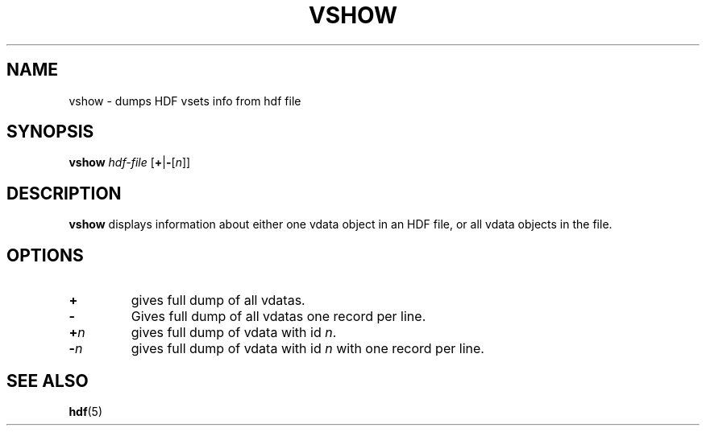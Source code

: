 .TH VSHOW 1 "October 31, 1999"
.\" man page by Jim Van Zandt <jrv@vanzandt.mv.com>         -*- nroff -*-
.SH NAME
vshow \- dumps HDF vsets info from hdf file
.SH SYNOPSIS
\fBvshow\fP \fIhdf-file\fP [\fB+\fP|\fB-\fP[\fIn\fP]]
.SH DESCRIPTION
\fBvshow\fP displays information about either one vdata object in an
HDF file, or all vdata objects in the file.
.SH OPTIONS
.TP
.BI +
gives full dump of all vdatas.
.TP
.BI -
Gives full dump of all vdatas one record per line.
.TP
.BI + n
gives full dump of vdata with id \fIn\fP.
.TP
.BI - n
gives full dump of vdata with id \fIn\fP with one record per line.
.SH "SEE ALSO"
\fBhdf\fP(5)
